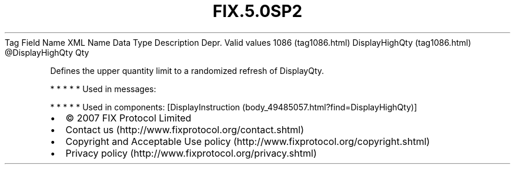 .TH FIX.5.0SP2 "" "" "Tag #1086"
Tag
Field Name
XML Name
Data Type
Description
Depr.
Valid values
1086 (tag1086.html)
DisplayHighQty (tag1086.html)
\@DisplayHighQty
Qty
.PP
Defines the upper quantity limit to a randomized refresh of
DisplayQty.
.PP
   *   *   *   *   *
Used in messages:
.PP
   *   *   *   *   *
Used in components:
[DisplayInstruction (body_49485057.html?find=DisplayHighQty)]

.PD 0
.P
.PD

.PP
.PP
.IP \[bu] 2
© 2007 FIX Protocol Limited
.IP \[bu] 2
Contact us (http://www.fixprotocol.org/contact.shtml)
.IP \[bu] 2
Copyright and Acceptable Use policy (http://www.fixprotocol.org/copyright.shtml)
.IP \[bu] 2
Privacy policy (http://www.fixprotocol.org/privacy.shtml)
